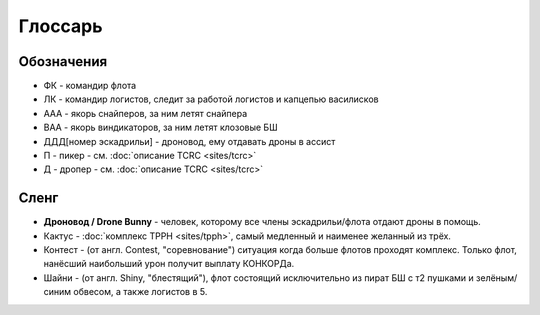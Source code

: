 Глоссарь
========

Обозначения
-----------
- ФК - командир флота
- ЛК - командир логистов, следит за работой логистов и капцепью василисков
- ААА - якорь снайперов, за ним летят снайпера
- ВАА - якорь виндикаторов, за ним летят клозовые БШ
- ДДД[номер эскадрильи] - дроновод, ему отдавать дроны в ассист
- П - пикер - см. :doc:`описание TCRC <sites/tcrc>`
- Д - дропер - см. :doc:`описание TCRC <sites/tcrc>`

Сленг
-----
- **Дроновод / Drone Bunny** - человек, которому все члены эскадрильи/флота отдают дроны в помощь.
- Кактус - :doc:`комплекс TPPH <sites/tpph>`, самый медленный и наименее желанный из трёх.
- Контест - (от англ. Contest, "соревнование") ситуация когда больше флотов проходят комплекс. Только флот, нанёсший наибольший урон получит выплату КОНКОРДа.
- Шайни - (от англ. Shiny, "блестящий"), флот состоящий исключительно из пират БШ с т2 пушками и зелёным/синим обвесом, а также логистов в 5.
